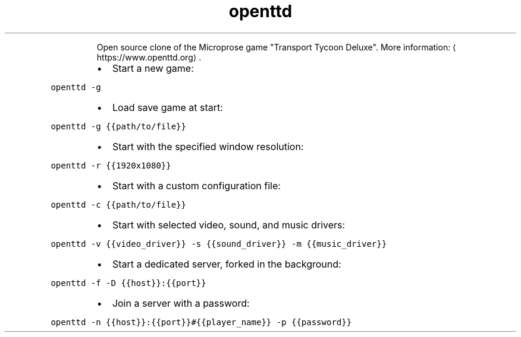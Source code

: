 .TH openttd
.PP
.RS
Open source clone of the Microprose game "Transport Tycoon Deluxe".
More information: \[la]https://www.openttd.org\[ra]\&.
.RE
.RS
.IP \(bu 2
Start a new game:
.RE
.PP
\fB\fCopenttd \-g\fR
.RS
.IP \(bu 2
Load save game at start:
.RE
.PP
\fB\fCopenttd \-g {{path/to/file}}\fR
.RS
.IP \(bu 2
Start with the specified window resolution:
.RE
.PP
\fB\fCopenttd \-r {{1920x1080}}\fR
.RS
.IP \(bu 2
Start with a custom configuration file:
.RE
.PP
\fB\fCopenttd \-c {{path/to/file}}\fR
.RS
.IP \(bu 2
Start with selected video, sound, and music drivers:
.RE
.PP
\fB\fCopenttd \-v {{video_driver}} \-s {{sound_driver}} \-m {{music_driver}}\fR
.RS
.IP \(bu 2
Start a dedicated server, forked in the background:
.RE
.PP
\fB\fCopenttd \-f \-D {{host}}:{{port}}\fR
.RS
.IP \(bu 2
Join a server with a password:
.RE
.PP
\fB\fCopenttd \-n {{host}}:{{port}}#{{player_name}} \-p {{password}}\fR
